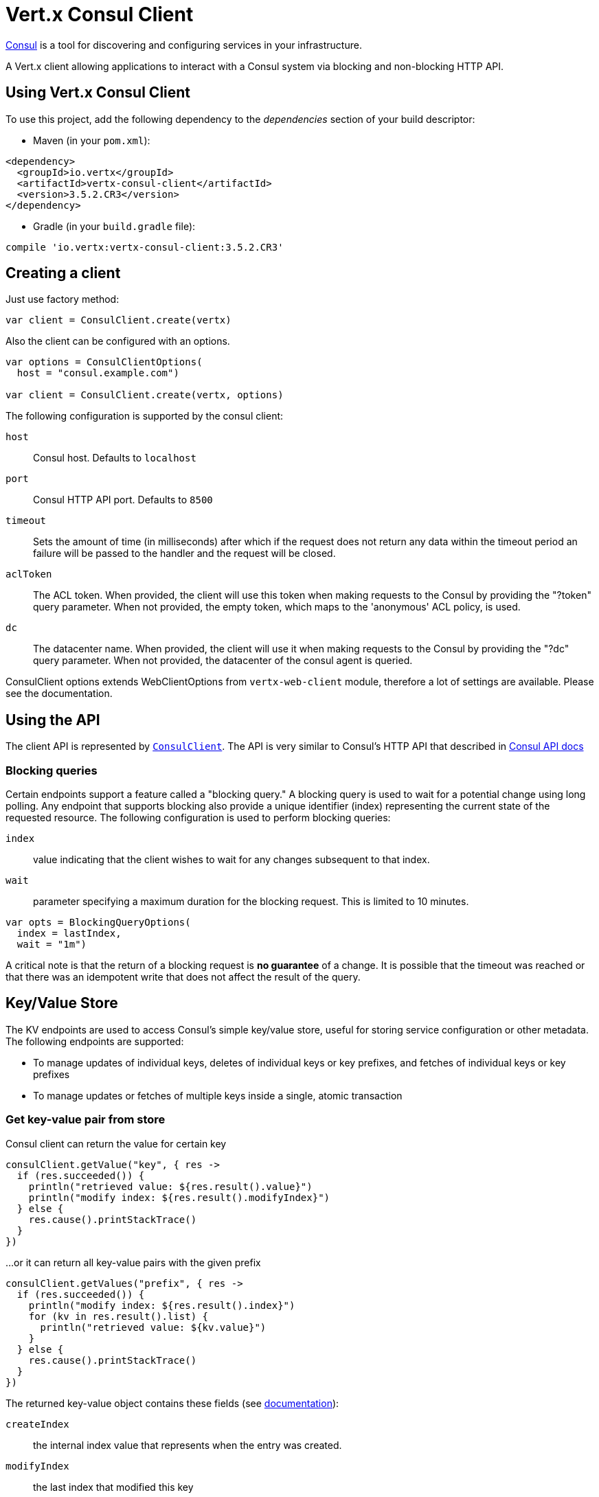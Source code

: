 = Vert.x Consul Client

https://www.consul.io[Consul] is a tool for discovering and configuring services in your infrastructure.

A Vert.x client allowing applications to interact with a Consul system via blocking and non-blocking HTTP API.

== Using Vert.x Consul Client

To use this project, add the following dependency to the _dependencies_ section of your build descriptor:

* Maven (in your `pom.xml`):

[source,xml,subs="+attributes"]
----
<dependency>
  <groupId>io.vertx</groupId>
  <artifactId>vertx-consul-client</artifactId>
  <version>3.5.2.CR3</version>
</dependency>
----

* Gradle (in your `build.gradle` file):

[source,groovy,subs="+attributes"]
----
compile 'io.vertx:vertx-consul-client:3.5.2.CR3'
----

== Creating a client

Just use factory method:

[source,kotlin]
----

var client = ConsulClient.create(vertx)


----

Also the client can be configured with an options.

[source,kotlin]
----

var options = ConsulClientOptions(
  host = "consul.example.com")

var client = ConsulClient.create(vertx, options)


----

The following configuration is supported by the consul client:

`host`:: Consul host. Defaults to `localhost`
`port`:: Consul HTTP API port. Defaults to `8500`
`timeout`:: Sets the amount of time (in milliseconds) after which if the request does not return any data
within the timeout period an failure will be passed to the handler and the request will be closed.
`aclToken`:: The ACL token. When provided, the client will use this token when making requests to the Consul
by providing the "?token" query parameter. When not provided, the empty token, which maps to the 'anonymous'
ACL policy, is used.
`dc`:: The datacenter name. When provided, the client will use it when making requests to the Consul
by providing the "?dc" query parameter. When not provided, the datacenter of the consul agent is queried.

ConsulClient options extends WebClientOptions from `vertx-web-client` module,
therefore a lot of settings are available. Please see the documentation.

== Using the API

The client API is represented by `link:../../apidocs/io/vertx/ext/consul/ConsulClient.html[ConsulClient]`. The API is very similar to Consul's
HTTP API that described in https://www.consul.io/docs/agent/http.html[Consul API docs]

=== Blocking queries

Certain endpoints support a feature called a "blocking query." A blocking query is used to wait for a potential
change using long polling. Any endpoint that supports blocking also provide a unique identifier (index) representing
the current state of the requested resource. The following configuration is used to perform blocking queries:

`index`:: value indicating that the client wishes to wait for any changes subsequent to that index.
`wait`:: parameter specifying a maximum duration for the blocking request. This is limited to 10 minutes.

[source,kotlin]
----

var opts = BlockingQueryOptions(
  index = lastIndex,
  wait = "1m")


----

A critical note is that the return of a blocking request is *no guarantee* of a change.
It is possible that the timeout was reached or that there was an idempotent write that does not affect the result of the query.

== Key/Value Store

The KV endpoints are used to access Consul's simple key/value store, useful for storing service configuration or other metadata.
The following endpoints are supported:

* To manage updates of individual keys, deletes of individual keys or key prefixes, and fetches of individual keys or key prefixes
* To manage updates or fetches of multiple keys inside a single, atomic transaction

=== Get key-value pair from store

Consul client can return the value for certain key

[source,kotlin]
----

consulClient.getValue("key", { res ->
  if (res.succeeded()) {
    println("retrieved value: ${res.result().value}")
    println("modify index: ${res.result().modifyIndex}")
  } else {
    res.cause().printStackTrace()
  }
})


----

...or it can return all key-value pairs with the given prefix

[source,kotlin]
----

consulClient.getValues("prefix", { res ->
  if (res.succeeded()) {
    println("modify index: ${res.result().index}")
    for (kv in res.result().list) {
      println("retrieved value: ${kv.value}")
    }
  } else {
    res.cause().printStackTrace()
  }
})


----

The returned key-value object contains these fields (see https://www.consul.io/docs/agent/http/kv.html#single[documentation]):

`createIndex`:: the internal index value that represents when the entry was created.
`modifyIndex`:: the last index that modified this key
`lockIndex`:: the number of times this key has successfully been acquired in a lock
`key`:: the key
`flags`:: the flags attached to this entry. Clients can choose to use this however makes
sense for their application
`value`:: the value
`session`:: the session that owns the lock

The modify index can be used for blocking queries:

[source,kotlin]
----

var opts = BlockingQueryOptions(
  index = modifyIndex,
  wait = "1m")

consulClient.getValueWithOptions("key", opts, { res ->
  if (res.succeeded()) {
    println("retrieved value: ${res.result().value}")
    println("new modify index: ${res.result().modifyIndex}")
  } else {
    res.cause().printStackTrace()
  }
})


----

=== Put key-value pair to store

[source,kotlin]
----

consulClient.putValue("key", "value", { res ->
  if (res.succeeded()) {
    var opResult = res.result() ? "success" : "fail"
    println("result of the operation: ${opResult}")
  } else {
    res.cause().printStackTrace()
  }
})


----

Put request with options also accepted

[source,kotlin]
----

var opts = KeyValueOptions(
  flags = 42,
  casIndex = modifyIndex,
  acquireSession = "acquireSessionID",
  releaseSession = "releaseSessionID")

consulClient.putValueWithOptions("key", "value", opts, { res ->
  if (res.succeeded()) {
    var opResult = res.result() ? "success" : "fail"
    println("result of the operation: ${opResult}")
  } else {
    res.cause().printStackTrace()
  }
})


----

The list of the query options that can be used with a `PUT` request:

`flags`:: This can be used to specify an unsigned value between `0` and `2^64^-1`.
Clients can choose to use this however makes sense for their application.
`casIndex`:: This flag is used to turn the PUT into a Check-And-Set operation. This is very useful as a building
block for more complex synchronization primitives. If the index is `0`, Consul will only put the key if it does
not already exist. If the index is non-zero, the key is only set if the index matches the ModifyIndex of that key.
`acquireSession`:: This flag is used to turn the PUT into a lock acquisition operation. This is useful
as it allows leader election to be built on top of Consul. If the lock is not held and the session is valid,
this increments the LockIndex and sets the Session value of the key in addition to updating the key contents.
A key does not need to exist to be acquired. If the lock is already held by the given session, then the LockIndex
is not incremented but the key contents are updated. This lets the current lock holder update the key contents
without having to give up the lock and reacquire it.
`releaseSession`:: This flag is used to turn the PUT into a lock release operation. This is useful when paired
with `acquireSession` as it allows clients to yield a lock. This will leave the LockIndex unmodified but will clear
the associated Session of the key. The key must be held by this session to be unlocked.

=== Transactions

When connected to Consul 0.7 and later, client allows to manage updates or fetches of multiple keys
inside a single, atomic transaction. KV is the only available operation type, though other types of operations
may be added in future versions of Consul to be mixed with key/value operations
(see https://www.consul.io/docs/agent/http/kv.html#txn[documentation]).

[source,kotlin]
----

var request = TxnRequest(
  operations = listOf(TxnKVOperation(
    key = "key1",
    value = "value1",
    type = TxnKVVerb.SET), TxnKVOperation(
    key = "key2",
    value = "value2",
    type = TxnKVVerb.SET)))

consulClient.transaction(request, { res ->
  if (res.succeeded()) {
    println("succeeded results: ${res.result().results.size}")
    println("errors: ${res.result().errors.size}")
  } else {
    res.cause().printStackTrace()
  }
})

----

=== Delete key-value pair

At last, Consul client allows to delete key-value pair from store:

[source,kotlin]
----

consulClient.deleteValue("key", { res ->
  if (res.succeeded()) {
    println("complete")
  } else {
    res.cause().printStackTrace()
  }
})


----

...or all key-value pairs with corresponding key prefix

[source,kotlin]
----

consulClient.deleteValues("prefix", { res ->
  if (res.succeeded()) {
    println("complete")
  } else {
    res.cause().printStackTrace()
  }
})


----

== Services

One of the main goals of service discovery is to provide a catalog of available services.
To that end, the agent provides a simple service definition format to declare the availability of a service
and to potentially associate it with a health check.

=== Service registering

A service definition must include a `name` and may optionally provide an `id`, `tags`, `address`, `port`, and `checks`.

[source,kotlin]
----

var opts = ServiceOptions(
  name = "serviceName",
  id = "serviceId",
  tags = listOf("tag1", "tag2"),
  checkOptions = CheckOptions(
    ttl = "10s"),
  address = "10.0.0.1",
  port = 8048)


----

`name`:: the name of service
`id`:: the `id` is set to the `name` if not provided. It is required that all services have a unique ID per node,
so if names might conflict then unique IDs should be provided.
`tags`:: list of values that are opaque to Consul but can be used to distinguish between primary or secondary nodes,
different versions, or any other service level labels.
`address`:: used to specify a service-specific IP address. By default, the IP address of the agent is used,
and this does not need to be provided.
`port`:: used as well to make a service-oriented architecture simpler to configure; this way,
the address and port of a service can be discovered.
`checks`:: associated health checks

These options used to register service in catalog:

[source,kotlin]
----

consulClient.registerService(opts, { res ->
  if (res.succeeded()) {
    println("Service successfully registered")
  } else {
    res.cause().printStackTrace()
  }

})


----

=== Service discovery

Consul client allows to obtain actual list of the nodes providing a service

[source,kotlin]
----

consulClient.catalogServiceNodes("serviceName", { res ->
  if (res.succeeded()) {
    println("found ${res.result().list.size} services")
    println("consul state index: ${res.result().index}")
    for (service in res.result().list) {
      println("Service node: ${service.node}")
      println("Service address: ${service.address}")
      println("Service port: ${service.port}")
    }
  } else {
    res.cause().printStackTrace()
  }
})


----

It is possible to obtain this list with the statuses of the associated health checks.
The result can be filtered by check status.

[source,kotlin]
----

consulClient.healthServiceNodes("serviceName", passingOnly, { res ->
  if (res.succeeded()) {
    println("found ${res.result().list.size} services")
    println("consul state index: ${res.result().index}")
    for (entry in res.result().list) {
      println("Service node: ${entry.node}")
      println("Service address: ${entry.service.address}")
      println("Service port: ${entry.service.port}")
    }
  } else {
    res.cause().printStackTrace()
  }
})


----

There are additional parameters for services queries

[source,kotlin]
----

var queryOpts = ServiceQueryOptions(
  tag = "tag1",
  near = "_agent",
  blockingOptions = BlockingQueryOptions(
    index = lastIndex))


----

`tag`:: by default, all nodes matching the service are returned.
The list can be filtered by tag using the `tag` query parameter
`near`:: adding the optional `near` parameter with a node name will sort the node list in ascending order
based on the estimated round trip time from that node. Passing `near`=`_agent` will use the agent's node for the sort.
`blockingOptions`:: the blocking qyery options

Then the request should look like

[source,kotlin]
----

consulClient.healthServiceNodesWithOptions("serviceName", passingOnly, queryOpts, { res ->
  if (res.succeeded()) {
    println("found ${res.result().list.size} services")
  } else {
    res.cause().printStackTrace()
  }

})

----

=== Deregister service

Service can be deregistered by its ID:

[source,kotlin]
----

consulClient.deregisterService("serviceId", { res ->
  if (res.succeeded()) {
    println("Service successfully deregistered")
  } else {
    res.cause().printStackTrace()
  }
})


----

== Health Checks

One of the primary roles of the agent is management of system-level and application-level health checks.
A health check is considered to be application-level if it is associated with a service.
If not associated with a service, the check monitors the health of the entire node.

[source,kotlin]
----

var opts = CheckOptions(
  tcp = "localhost:4848",
  interval = "1s")


----

The list of check options that supported by Consul client is:

`id`:: the check ID
`name`:: check name
`script`:: local path to checking script. Also you should set checking interval
`http`:: HTTP address to check. Also you should set checking interval
`ttl`:: Time to Live of check
`tcp`:: TCP address to check. Also you should set checking interval
`interval`:: checking interval in Go's time format which is sequence of decimal numbers,
each with optional fraction and a unit suffix, such as "300ms", "-1.5h" or "2h45m".
Valid time units are "ns", "us" (or "µs"), "ms", "s", "m", "h"
`notes`:: the check notes
`serviceId`:: the service ID to associate the registered check with an existing service provided by the agent.
`deregisterAfter`:: deregister timeout. This is optional field, which is a timeout in the same time format as Interval and TTL.
If a check is associated with a service and has the critical state for more than this configured value,
then its associated service (and all of its associated checks) will automatically be deregistered.
The minimum timeout is 1 minute, and the process that reaps critical services runs every 30 seconds,
so it may take slightly longer than the configured timeout to trigger the deregistration.
This should generally be configured with a timeout that's much, much longer than any expected recoverable outage
for the given service.
`status`:: the check status to specify the initial state of the health check

The `Name` field is mandatory, as is one of `Script`, `HTTP`, `TCP` or `TTL`. `Script`, `TCP` and `HTTP`
also require that `Interval` be set. If an `ID` is not provided, it is set to `Name`.
You cannot have duplicate ID entries per agent, so it may be necessary to provide an ID.

[source,kotlin]
----

consulClient.registerCheck(opts, { res ->
  if (res.succeeded()) {
    println("check successfully registered")
  } else {
    res.cause().printStackTrace()
  }
})


----

== Events

The Consul provides a mechanism to fire a custom user event to an entire datacenter.
These events are opaque to Consul, but they can be used to build scripting infrastructure to do automated deploys,
restart services, or perform any other orchestration action.

To send user event only its name is required

[source,kotlin]
----

consulClient.fireEvent("eventName", { res ->
  if (res.succeeded()) {
    println("Event sent")
    println("id: ${res.result().id}")
  } else {
    res.cause().printStackTrace()
  }
})


----

Also additional options can be specified.

`node`:: regular expression to filter recipients by node name
`service`:: regular expression to filter recipients by service
`tag`:: regular expression to filter recipients by tag
`payload`:: an optional body of the event.
The body contents are opaque to Consul and become the "payload" of the event

[source,kotlin]
----

var opts = EventOptions(
  tag = "tag",
  payload = "message")

consulClient.fireEventWithOptions("eventName", opts, { res ->
  if (res.succeeded()) {
    println("Event sent")
    println("id: ${res.result().id}")
  } else {
    res.cause().printStackTrace()
  }
})


----

The Consul Client supports queries for obtain the most recent events known by the agent. Events are broadcast using
the gossip protocol, so they have no global ordering nor do they make a promise of delivery. Agents only buffer
the most recent entries. The current buffer size is 256, but this value could change in the future.

[source,kotlin]
----

consulClient.listEvents({ res ->
  if (res.succeeded()) {
    println("Consul index: ${res.result().index}")
    for (event in res.result().list) {
      println("Event id: ${event.id}")
      println("Event name: ${event.name}")
      println("Event payload: ${event.payload}")
    }
  } else {
    res.cause().printStackTrace()
  }
})


----

The Consul Index can be used to prepare blocking requests:

[source,kotlin]
----

var opts = EventListOptions(
  name = "eventName",
  blockingOptions = BlockingQueryOptions(
    index = lastIndex))

consulClient.listEventsWithOptions(opts, { res ->
  if (res.succeeded()) {
    println("Consul index: ${res.result().index}")
    for (event in res.result().list) {
      println("Event id: ${event.id}")
    }
  } else {
    res.cause().printStackTrace()
  }
})


----

== Sessions

Consul provides a session mechanism which can be used to build distributed locks.
Sessions act as a binding layer between nodes, health checks, and key/value data.
When a session is constructed, a node name, a list of health checks, a behavior, a TTL, and a lock-delay
may be provided.

[source,kotlin]
----

var opts = SessionOptions(
  node = "nodeId",
  behavior = SessionBehavior.RELEASE)


----

`lockDelay`:: can be specified as a duration string using an 's' suffix for seconds. The default is '15s'.
`name`:: can be used to provide a human-readable name for the Session.
`node`:: must refer to a node that is already registered, if specified. By default, the agent's own node name is used.
`checks`:: is used to provide a list of associated health checks. It is highly recommended that,
if you override this list, you include the default `serfHealth`.
`behavior`:: can be set to either `release` or `delete`. This controls the behavior when a session is invalidated.
By default, this is `release`, causing any locks that are held to be released. Changing this to `delete` causes
any locks that are held to be deleted. `delete` is useful for creating ephemeral key/value entries.
`ttl`:: is a duration string, and like `LockDelay` it can use s as a suffix for seconds. If specified,
it must be between 10s and 86400s currently. When provided, the session is invalidated if it is not renewed before the TTL expires.

For full info see https://www.consul.io/docs/internals/sessions.html[Consul Sessions internals]

The newly constructed session is provided with a named ID that can be used to identify it.
This ID can be used with the KV store to acquire locks: advisory mechanisms for mutual exclusion.

[source,kotlin]
----

consulClient.createSessionWithOptions(opts, { res ->
  if (res.succeeded()) {
    println("Session successfully created")
    println("id: ${res.result()}")
  } else {
    res.cause().printStackTrace()
  }
})


----

And also to destroy it

[source,kotlin]
----

consulClient.destroySession(sessionId, { res ->
  if (res.succeeded()) {
    println("Session successfully destroyed")
  } else {
    res.cause().printStackTrace()
  }
})


----

Lists sessions belonging to a node

[source,kotlin]
----

consulClient.listNodeSessions("nodeId", { res ->
  if (res.succeeded()) {
    for (session in res.result().list) {
      println("Session id: ${session.id}")
      println("Session node: ${session.node}")
      println("Session create index: ${session.createIndex}")
    }
  } else {
    res.cause().printStackTrace()
  }
})


----

All of the read session endpoints support blocking queries and all consistency modes.

[source,kotlin]
----

var blockingOpts = BlockingQueryOptions(
  index = lastIndex)

consulClient.listSessionsWithOptions(blockingOpts, { res ->
  if (res.succeeded()) {
    println("Found ${res.result().list.size} sessions")
  } else {
    res.cause().printStackTrace()
  }
})


----

== Nodes in datacenter

[source,kotlin]
----

consulClient.catalogNodes({ res ->
  if (res.succeeded()) {
    println("found ${res.result().list.size} nodes")
    println("consul state index ${res.result().index}")
  } else {
    res.cause().printStackTrace()
  }
})


----

This endpoint supports blocking queries and sorting by distance from specified node

[source,kotlin]
----

var opts = NodeQueryOptions(
  near = "_agent",
  blockingOptions = BlockingQueryOptions(
    index = lastIndex))

consulClient.catalogNodesWithOptions(opts, { res ->
  if (res.succeeded()) {
    println("found ${res.result().list.size} nodes")
  } else {
    res.cause().printStackTrace()
  }
})


----

== Prepated Queries

This endpoint creates, updates, destroys, and executes prepared queries.
Prepared queries allow you to register a complex service query and then execute it later via its ID
or name to get a set of healthy nodes that provide a given service. This is particularly useful in combination
with Consul's DNS Interface as it allows for much richer queries than would be possible given
the limited entry points exposed by DNS.

There are many parameters to creating a prepared query.
For full details please https://www.consul.io/api/query.html[see docs]

`dc` :: Specifies the datacenter to query. This will default to the datacenter of the agent being queried. This is specified as part of the URL as a query parameter.
`name` :: Specifies an optional friendly name that can be used to execute a query instead of using its ID.
`session` :: Specifies the ID of an existing session. This provides a way to automatically remove a prepared query when the given session is invalidated. If not given the prepared query must be manually removed when no longer needed.
`token` :: Specifies the ACL token to use each time the query is executed. This allows queries to be executed by clients with lesser or even no ACL Token, so this should be used with care. The token itself can only be seen by clients with a management token. If the Token field is left blank or omitted, the client's ACL Token will be used to determine if they have access to the service being queried. If the client does not supply an ACL Token, the anonymous token will be used.
`service` :: Specifies the name of the service to query. This is required field.
`failover` :: contains two fields, both of which are optional, and determine what happens if no healthy nodes are available in the local datacenter when the query is executed. It allows the use of nodes in other datacenters with very little configuration.
`nearestN` :: Specifies that the query will be forwarded to up to NearestN other datacenters based on their estimated network round trip time using Network Coordinates from the WAN gossip pool. The median round trip time from the server handling the query to the servers in the remote datacenter is used to determine the priority.
`datacenters` :: Specifies a fixed list of remote datacenters to forward the query to if there are no healthy nodes in the local datacenter. Datacenters are queried in the order given in the list. If this option is combined with NearestN, then the NearestN queries will be performed first, followed by the list given by Datacenters. A given datacenter will only be queried one time during a failover, even if it is selected by both NearestN and is listed in Datacenters.
`onlyPassing` :: Specifies the behavior of the query's health check filtering. If this is set to false, the results will include nodes with checks in the passing as well as the warning states. If this is set to true, only nodes with checks in the passing state will be returned.
`tags` :: Specifies a list of service tags to filter the query results. For a service to pass the tag filter it must have all of the required tags, and none of the excluded tags (prefixed with !).
`nodeMeta` :: Specifies a list of user-defined key/value pairs that will be used for filtering the query results to nodes with the given metadata values present.
`dnsTtl` :: Specifies the TTL duration when query results are served over DNS. If this is specified, it will take precedence over any Consul agent-specific configuration.
`templateType` :: is the query type, which must be `name_prefix_match`. This means that the template will apply to any query lookup with a name whose prefix matches the Name field of the template. In this example, any query for geo-db will match this query. Query templates are resolved using a longest prefix match, so it's possible to have high-level templates that are overridden for specific services. Static queries are always resolved first, so they can also override templates.
`templateRegexp` :: is an optional regular expression which is used to extract fields from the entire name, once this template is selected. In this example, the regular expression takes the first item after the "-" as the database name and everything else after as a tag. See the RE2 reference for syntax of this regular expression.

[source,kotlin]
----

var def = PreparedQueryDefinition(
  name = "Query name",
  service = "service-\$${match(1)}-\$${match(2)}",
  dcs = listOf("dc1", "dc42"),
  templateType = "name_prefix_match",
  templateRegexp = "^find_(.+?)_(.+?)\$$")


----

If the query is successfully created, its ID will be provided

[source,kotlin]
----

consulClient.createPreparedQuery(def, { res ->
  if (res.succeeded()) {
    var queryId = res.result()
    println("Query created: ${queryId}")
  } else {
    res.cause().printStackTrace()
  }
})


----

The prepared query can be executed by its id

[source,kotlin]
----

consulClient.executePreparedQuery(id, { res ->
  if (res.succeeded()) {
    var response = res.result()
    println("Found ${response.nodes.size} nodes")
  } else {
    res.cause().printStackTrace()
  }
})


----

or by query string that must match template regexp

[source,kotlin]
----

consulClient.executePreparedQuery("find_1_2", { res ->
  // matches template regexp "^find_(.+?)_(.+?)$"
  if (res.succeeded()) {
    var response = res.result()
    println("Found ${response.nodes.size} nodes")
  } else {
    res.cause().printStackTrace()
  }
})


----

Finally, `ConsulClient` allows you to modify, get or delete prepared queries

[source,kotlin]
----

consulClient.deletePreparedQuery(query, { res ->
  if (res.succeeded()) {
    println("Query deleted")
  } else {
    res.cause().printStackTrace()
  }
})


----

== Watches

Watches are a way of specifying a view of data (e.g. list of nodes, KV pairs, health checks)
which is monitored for updates. When an update is detected, an `Handler` with `AsyncResult` is invoked.
As an example, you could watch the status of health checks and notify when a check is critical.

[source,kotlin]
----
Watch.key("foo/bar", vertx).setHandler({ res ->
  if (res.succeeded()) {
    println("value: ${res.nextResult().value}")
  } else {
    res.cause().printStackTrace()
  }
}).start()

----